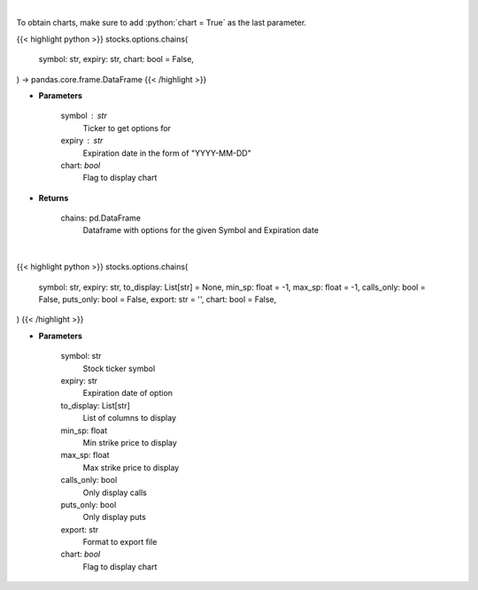 .. role:: python(code)
    :language: python
    :class: highlight

|

To obtain charts, make sure to add :python:`chart = True` as the last parameter.

.. raw:: html

    <h3>
    > Getting data
    </h3>

{{< highlight python >}}
stocks.options.chains(
    symbol: str,
    expiry: str,
    chart: bool = False,
) -> pandas.core.frame.DataFrame
{{< /highlight >}}

.. raw:: html

    <p>
    Display option chains [Source: Tradier]"
    </p>

* **Parameters**

    symbol : str
        Ticker to get options for
    expiry : str
        Expiration date in the form of "YYYY-MM-DD"
    chart: *bool*
       Flag to display chart


* **Returns**

    chains: pd.DataFrame
        Dataframe with options for the given Symbol and Expiration date

|

.. raw:: html

    <h3>
    > Getting charts
    </h3>

{{< highlight python >}}
stocks.options.chains(
    symbol: str,
    expiry: str,
    to_display: List[str] = None,
    min_sp: float = -1,
    max_sp: float = -1,
    calls_only: bool = False,
    puts_only: bool = False,
    export: str = '',
    chart: bool = False,
)
{{< /highlight >}}

.. raw:: html

    <p>
    Display option chain
    </p>

* **Parameters**

    symbol: str
        Stock ticker symbol
    expiry: str
        Expiration date of option
    to_display: List[str]
        List of columns to display
    min_sp: float
        Min strike price to display
    max_sp: float
        Max strike price to display
    calls_only: bool
        Only display calls
    puts_only: bool
        Only display puts
    export: str
        Format to  export file
    chart: *bool*
       Flag to display chart

